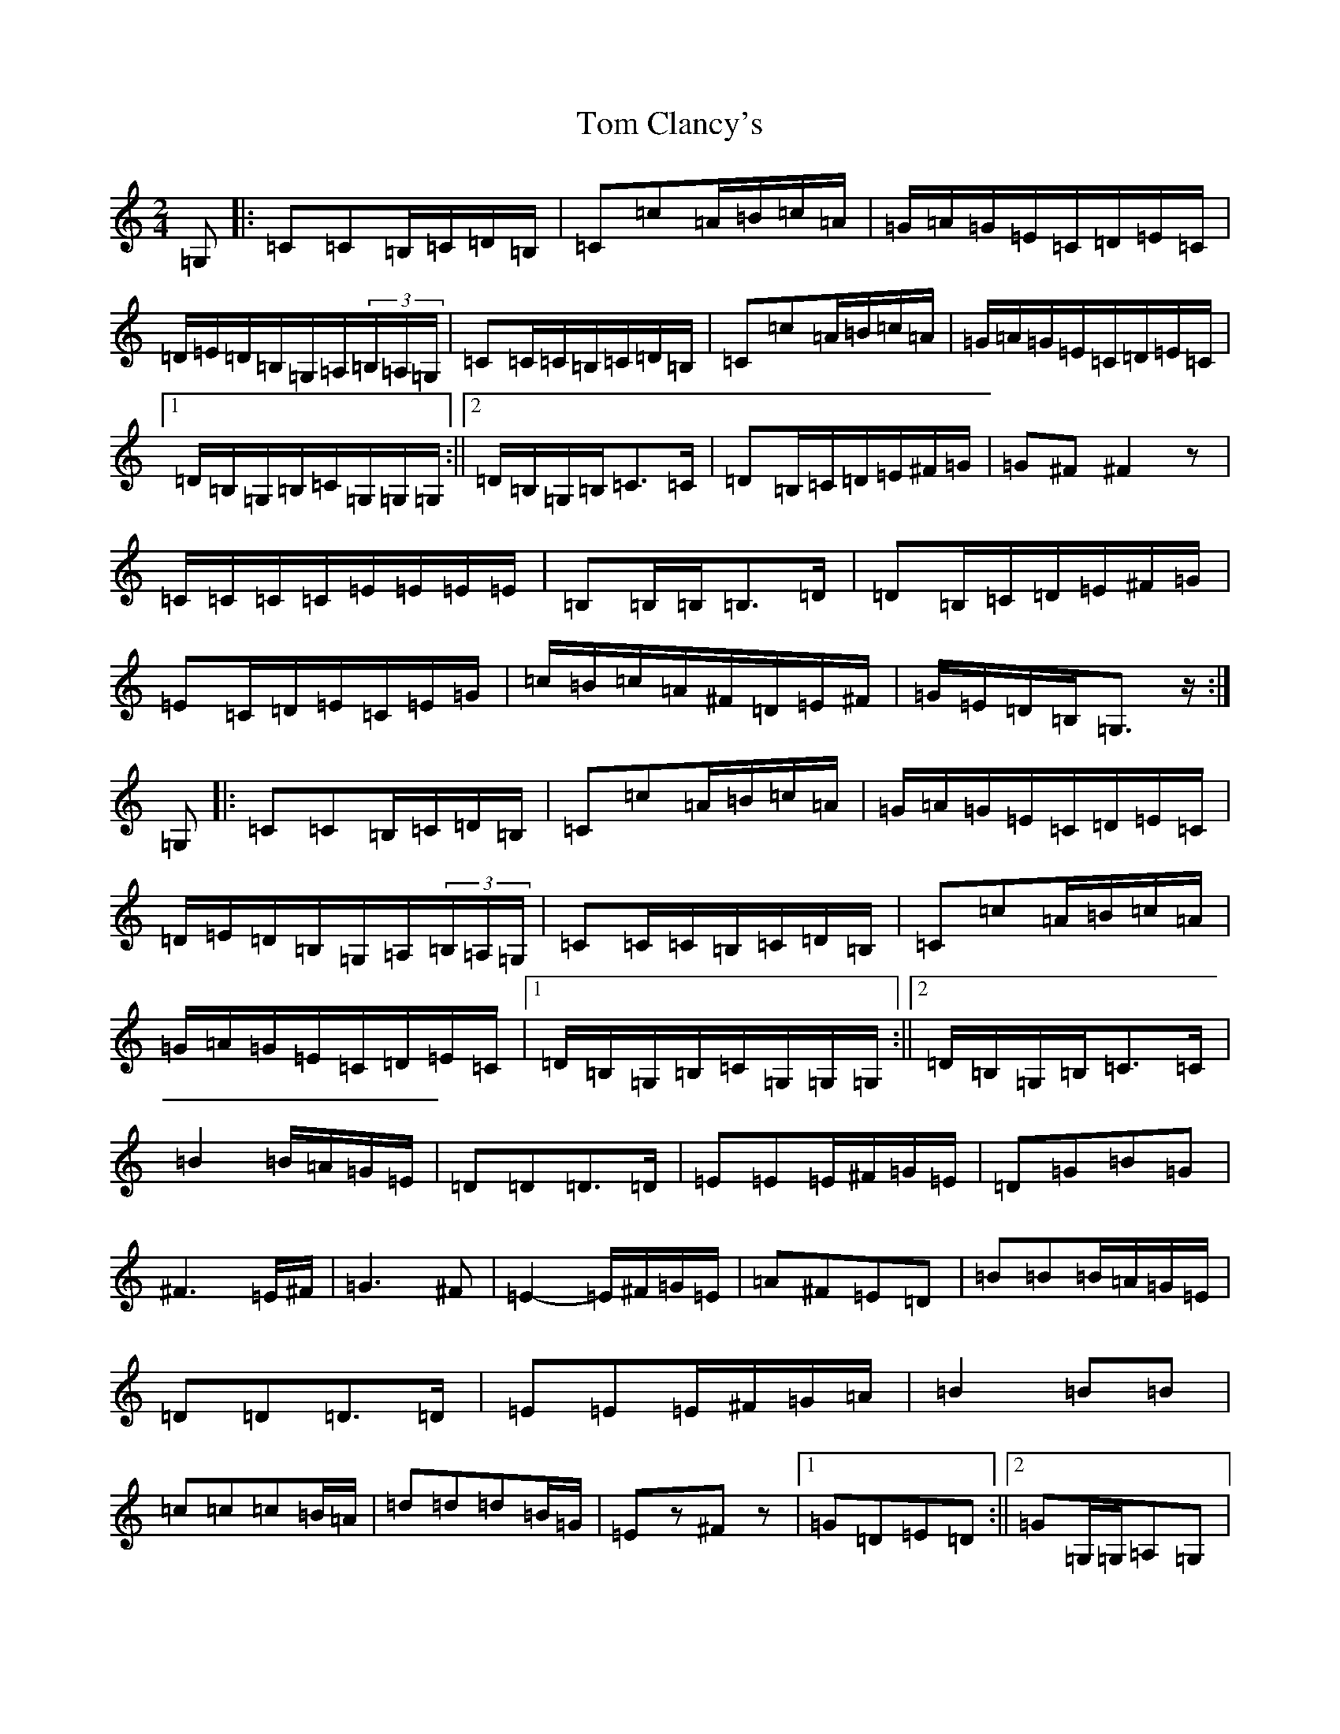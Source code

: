 X: 6884
T: Tom Clancy's
S: https://thesession.org/tunes/5406#setting5406
R: polka
M:2/4
L:1/8
K: C Major
=G,|:=C=C=B,/2=C/2=D/2=B,/2|=C=c=A/2=B/2=c/2=A/2|=G/2=A/2=G/2=E/2=C/2=D/2=E/2=C/2|=D/2=E/2=D/2=B,/2=G,/2=A,/2(3=B,/2=A,/2=G,/2|=C=C/2=C/2=B,/2=C/2=D/2=B,/2|=C=c=A/2=B/2=c/2=A/2|=G/2=A/2=G/2=E/2=C/2=D/2=E/2=C/2|1=D/2=B,/2=G,/2=B,/2=C/2=G,/2=G,/2=G,/2:||2=D/2=B,/2=G,/2=B,/2=C>=C|=D=B,/2=C/2=D/2=E/2^F/2=G/2|=G^F^F2z|=C/2=C/2=C/2=C/2=E/2=E/2=E/2=E/2|=B,=B,/2=B,/2=B,>=D|=D=B,/2=C/2=D/2=E/2^F/2=G/2|=E=C/2=D/2=E/2=C/2=E/2=G/2|=c/2=B/2=c/2=A/2^F/2=D/2=E/2^F/2|=G/2=E/2=D/2=B,/2=G,>z:|=G,|:=C=C=B,/2=C/2=D/2=B,/2|=C=c=A/2=B/2=c/2=A/2|=G/2=A/2=G/2=E/2=C/2=D/2=E/2=C/2|=D/2=E/2=D/2=B,/2=G,/2=A,/2(3=B,/2=A,/2=G,/2|=C=C/2=C/2=B,/2=C/2=D/2=B,/2|=C=c=A/2=B/2=c/2=A/2|=G/2=A/2=G/2=E/2=C/2=D/2=E/2=C/2|1=D/2=B,/2=G,/2=B,/2=C/2=G,/2=G,/2=G,/2:||2=D/2=B,/2=G,/2=B,/2=C>=C|=B2=B/2=A/2=G/2=E/2|=D=D=D>=D|=E=E=E/2^F/2=G/2=E/2|=D=G=B=G|^F3=E/2^F/2|=G3^F|=E2-=E/2^F/2=G/2=E/2|=A^F=E=D|=B=B=B/2=A/2=G/2=E/2|=D=D=D>=D|=E=E=E/2^F/2=G/2=A/2|=B2=B=B|=c=c=c=B/2=A/2|=d=d=d=B/2=G/2|=Ez^Fz|1=G=D=E=D:||2=G=G,/2=G,/2=A,=G,|